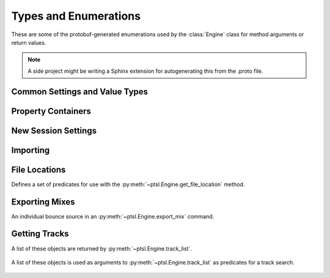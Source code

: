Types and Enumerations
======================

.. py:currentmodule:: ptsl.PTSL_pb2

These are some of the protobuf-generated enumerations 
used by the :class:`Engine` class for method arguments 
or return values.

.. note:: A side project might be writing a Sphinx extension
    for autogenerating this from the .proto file.

Common Settings and Value Types 
-------------------------------

.. py:class:: TripleBool

    A three-valued logic type.

    .. py:attribute:: TB_None
        :value: 0
    .. py:attribute:: TB_False
        :value: 1
    .. py:attribute:: TB_True
        :value: 2


.. py:class:: MediaDestination

    Used by the import methods.

	.. attribute:: MD_None
		:value: 0
	.. attribute:: MD_MainVideoTrack
		:value: 1
	.. attribute:: MD_NewTrack
		:value: 2
	.. attribute:: MD_ClipList
		:value: 3


.. py:class:: MediaLocation

    Used by the import methods.

	.. attribute:: ML_None
		:value: 0
	.. attribute:: ML_SessionStart
		:value: 1
	.. attribute:: ML_SongStart
		:value: 2
	.. attribute:: ML_Selection
		:value: 3
	.. attribute:: ML_Spot
		:value: 4


.. py:class:: SessionAudioFormat
    
    Used to represent a session's audio recording format. This is a 
    parameter to :py:meth:`ptsl.Engine.create_session` (and its friends) as well as 
    :py:meth:`~ptsl.Engine.set_session_audio_format`.
    
    .. py:attribute:: SAF_WAVE
        :value: 0
    .. py:attribute:: SAF_AIFF
        :value: 1


.. py:class:: SampleRate

    .. py:attribute:: SR_None
        :value: 0
    .. py:attribute:: SR_44100
        :value: 1
    .. py:attribute:: SR_48000
        :value: 2
    .. py:attribute:: SR_96000
        :value: 3
    .. py:attribute:: SR_176400
        :value: 4
    .. py:attribute:: SR_192000
        :value: 5


.. py:class:: BitDepth

	.. attribute:: Bit_None
		:value: 0
	.. attribute:: Bit16
		:value: 1
	.. attribute:: Bit24
		:value: 2
	.. attribute:: Bit32Float
		:value: 3


Property Containers
-------------------

.. class:: PropertyContainer

    .. attribute:: container_name
        :type: str
    .. attribute:: type
        :type: DP_ValueTypes
    .. attribute:: value
        :type: str


.. class:: DP_ValueTypes

	.. attribute:: DP_VT_double
		:value: 0
	.. attribute:: DP_VT_float
		:value: 1
	.. attribute:: DP_VT_int32
		:value: 2
	.. attribute:: DP_VT_int64
		:value: 3
	.. attribute:: DP_VT_uint32
		:value: 4
	.. attribute:: DP_VT_uint64
		:value: 5
	.. attribute:: DP_VT_sint32
		:value: 6
	.. attribute:: DP_VT_sint64
		:value: 7
	.. attribute:: DP_VT_fixed32
		:value: 8
	.. attribute:: DP_VT_fixed64
		:value: 9
	.. attribute:: DP_VT_sfixed32
		:value: 10
	.. attribute:: DP_VT_sfixed64
		:value: 11
	.. attribute:: DP_VT_bool
		:value: 12
	.. attribute:: DP_VT_string
		:value: 13
	.. attribute:: DP_VT_bytes
		:value: 14
	.. attribute:: DP_VT_enum
		:value: 15
	.. attribute:: DP_VT_object
		:value: 16

New Session Settings
--------------------

.. py:class:: IOSettings

    Used by :py:meth:`~ptsl.Engine.create_session` to set the
    initial IO setup of a new session.

	.. attribute:: IO_None
		:value: 0
	.. attribute:: IO_Last
		:value: 1
	.. attribute:: IO_StereoMix
		:value: 2
	.. attribute:: IO_51FilmMix
		:value: 3
	.. attribute:: IO_51SMPTEMix
		:value: 4
	.. attribute:: IO_51DTSMix
		:value: 5
	.. attribute:: IO_UserDefined
		:value: 6


Importing
---------

.. py:class:: ImportType

    Used by :py:meth:`~ptsl.Engine.import_data`, 
    according to talk on the DUC only the "Session"
    value is currently operative.

	.. attribute:: Session
		:value: 0
	.. attribute:: Audio
		:value: 1
	.. attribute:: Video
		:value: 2
	.. attribute:: MIDI
		:value: 3
	.. attribute:: ClipGroups
		:value: 4

.. py:class:: SessionData

    Used by :py:meth:`~ptsl.Engine.import_data`

    .. attribute:: audio_options
        :type: AudioMediaOptions

    .. attribute:: audio_handle_size
        :type: int

        Handle size in milliseconds. Only applies if :py:attr:`~ptsl.SessionData.audio_options`
        is :py:attr:`~ptsl.AudioMediaOptions.ConsolidateFromSourceAudio`

    .. attribute:: video_options
        :type: VideoMediaOptions

    .. attribute:: match_options
        :type: MatchTrackOptions

    .. attribute:: playlist_options
        :type: MainPlaylistOptions

    .. attribute:: track_data_to_import
        :type: TrackDataToImport

    .. attribute:: timecode_mapping_units
        :type: TimeCodeMappingOptions

    .. attribute:: adjust_session_start_time_to_match_source
        :type: bool


.. class:: MatchTrackOptions

	.. attribute:: MT_None
		:value: 0
	.. attribute:: MT_MatchTracks
		:value: 1
	.. attribute:: MT_ImportAsNewTrack
		:value: 2


.. class:: MainPlaylistOptions

	.. attribute:: ImportReplaceExistingPlaylists
		:value: 0
	.. attribute:: ImportOverlayNewOnExistingPlaylists
		:value: 1
	.. attribute:: DoNotImport
		:value: 2


.. class:: TrackDataToImport

	.. attribute:: track_data_preset_path
		:type: str
	.. attribute:: clip_gain
		:type: bool
	.. attribute:: clips_and_media
		:type: bool
	.. attribute:: volume_automation
		:type: bool


.. class:: TimeCodeMappingOptions

	.. attribute:: MaintainAbsoluteTimeCodeValues
		:value: 0
	.. attribute:: MaintainRelativeTimeCodeValues
		:value: 1
	.. attribute:: MapStartTimeCodeTo
		:value: 2


.. py:class:: AudioMediaOptions

	.. attribute:: LinkToSourceAudio
		:value: 0
	.. attribute:: CopyFromSourceAudio
		:value: 1
	.. attribute:: ConsolidateFromSourceAudio
		:value: 2
	.. attribute:: ForceToTargetSessionFormat
		:value: 3  

.. py:class:: VideoMediaOptions

	.. attribute:: LinkToSourceVideo
		:value: 0
	.. attribute:: CopyFromSourceVideo
		:value: 1
	.. attribute:: ImportAsOfflineSatelliteMedia
		:value: 2

        A note in the proto here says "will not support"


.. py:class:: AudioData

    .. attribute:: file_list
        :type: List[str]
    .. attribute:: audio_operations
        :type: AudioOperations
    .. attribute:: destination_path
        :type: str
    .. attribute:: destination
        :type: MediaDestination
    .. attribute:: location
        :type: MediaLocation


.. py:class:: AudioOperations

	.. attribute:: AddAudio
		:value: 0
	.. attribute:: CopyAudio
		:value: 1
	.. attribute:: ConvertAudio
		:value: 2
	.. attribute:: Default
		:value: 3



File Locations
--------------

.. class:: FileLocationTypeFilter

    Defines a set of predicates for use with the :py:meth:`~ptsl.Engine.get_file_location`
    method.

	.. attribute:: All_Files
		:value: 0
	.. attribute:: OnTimeline_Files
		:value: 1
	.. attribute:: NotOnTimeline_Files
		:value: 2
	.. attribute:: Online_Files
		:value: 3
	.. attribute:: Offline_Files
		:value: 4
	.. attribute:: Audio_Files
		:value: 5
	.. attribute:: Video_Files
		:value: 6
	.. attribute:: Rendered_Files
		:value: 7
	.. attribute:: SelectedClipsTimeline
		:value: 101
	.. attribute:: SelectedClipsClipsList
		:value: 102


.. class:: FileLocation

    .. attribute:: path
        :type: str
    .. attribute:: info
        :type: FileLocationInfo


.. class:: FileLocationInfo

    .. attribute:: is_online
        :type: bool


Exporting Mixes
---------------

.. class:: EM_FileType

    .. attribute:: EM_None
        :value: 0
    .. attribute:: EM_MOV
        :value: 1
    .. attribute:: EM_WAV
        :value: 2
    .. attribute:: EM_AIFF
        :value: 3
    .. attribute:: EM_MP3
        :value: 4
    .. attribute:: EM_MXFOPAtom
        :value: 5
    .. attribute:: EM_WAVADM
        :value: 6


.. class:: EM_SourceInfo

    An individual bounce source in an :py:meth:`~ptsl.Engine.export_mix`
    command.

    .. attribute:: source_type
        :type: EM_SourceType
    .. attribute:: name
        :type: str


.. class:: EM_SourceType

    .. attribute:: PhysicalOut
        :value: 0
    .. attribute:: Bus
        :value: 1
    .. attribute:: Output
        :value: 2

.. class:: EM_FileDestination

    .. attribute:: EM_FD_None
        :value: 0
    .. attribute:: EM_FD_SessionFolder
        :value: 1
    .. attribute:: EM_FD_Directory
        :value: 2


.. class:: EM_AudioInfo

    .. attribute:: compression_type
        :type: CompressionType
    .. attribute:: export_format
        :type: ExportFormat
    .. attribute:: bit_depth
        :type: BitDepth
    .. attribute:: sample_rate
        :type: SampleRate
    .. attribute:: pad_to_frame_boundary
        :type: TripleBool
    .. attribute:: delivery_format
        :type: EM_DeliveryFormat


.. class:: EM_VideoInfo

    .. attribute:: include_video
        :type: TripleBool
    .. attribute:: export_option
        :type: EM_VideoExportOptions
    .. attribute:: replace_timecode_track
        :type: TripleBool
    .. attribute:: codec_info
        :type: EM_CodecInfo


.. class:: EM_LocationInfo

    .. attribute:: import_after_bounce
        :type: TripleBool
    .. attribute:: import_options
        :type: EM_ImportOptions
    .. attribute:: file_destination
        :type: EM_FileDestination
    .. attribute:: directory
        :type: str


.. class:: EM_DolbyAtmosInfo

	.. attribute:: add_first_frame_of_action
		:type: TripleBool
	.. attribute:: timecode_value
		:type: str
	.. attribute:: frame_rate
		:type: int
	.. attribute:: property_list
		:type: List[PropertyContainer]


.. class:: CompressionType

	.. attribute:: CT_None
		:value: 0
	.. attribute:: CT_PCM
		:value: 1


.. class:: ExportFormat

	.. attribute:: EF_None
		:value: 0
	.. attribute:: EF_Mono
		:value: 1
	.. attribute:: EF_MultipleMono
		:value: 2
	.. attribute:: EF_Interleaved
		:value: 3	

.. class:: EM_DeliveryFormat

    .. attribute:: EM_DF_None
        :value: 0
    .. attribute:: EM_DF_FilePerMixSource
        :value: 1
    .. attribute:: EM_DF_SingleFile
        :value: 2


.. class:: EM_VideoExportOptions

	.. attribute:: VE_None
		:value: 0
	.. attribute:: VE_SameAsSource
		:value: 1
	.. attribute:: VE_Transcode
		:value: 2


.. class:: EM_ImportOptions

    .. attribute:: import_destination
        :type: MediaDestination
    .. attribute:: import_location
        :type: MediaLocation


.. class:: EM_CodecInfo

    .. attribute:: codec_name
        :type: str
    .. attribute:: property_list
        :type: List[PropertyContainer]

Getting Tracks
--------------

.. class:: TrackAttributes

    A list of these objects are returned by :py:meth:`~ptsl.Engine.track_list`.

	.. attribute:: is_inactive
		:type: TrackAttributeState
	.. attribute:: is_hidden
		:type: TrackAttributeState
	.. attribute:: is_selected
		:type: TrackAttributeState
	.. attribute:: contains_clips
		:type: bool
	.. attribute:: contains_automation
		:type: bool
	.. attribute:: is_soloed
		:type: bool
	.. attribute:: is_record_enabled
		:type: bool
	.. attribute:: is_input_monitoring_on
		:type: TrackAttributeState
	.. attribute:: is_smart_dsp_on
		:type: bool
	.. attribute:: is_locked
		:type: bool
	.. attribute:: is_muted
		:type: bool
	.. attribute:: is_frozen
		:type: bool
	.. attribute:: is_open
		:type: bool
	.. attribute:: is_online
		:type: bool


.. class:: TrackAttributeState

	.. attribute:: None
		:value: 0
	.. attribute:: SetExplicitly
		:value: 1
	.. attribute:: SetImplicitly
		:value: 2
	.. attribute:: SetExplicitlyAndImplicitly
		:value: 3


.. class:: TrackListInvertibleFilter

    A list of these objects is used as arguments to 
    :py:meth:`~ptsl.Engine.track_list` as predicates
    for a track search.

	.. attribute:: filter
		:type: TrackListFilter
	.. attribute:: is_inverted
		:type: bool

.. class:: TrackListFilter

	.. attribute:: All
		:value: 0
	.. attribute:: Selected
		:value: 1
	.. attribute:: SelectedExplicitly
		:value: 2
	.. attribute:: SelectedImplicitly
		:value: 3
	.. attribute:: WithClipsOnMainPlaylist
		:value: 4
	.. attribute:: WithAutomationOnMainPlaylist
		:value: 5
	.. attribute:: Inactive
		:value: 6
	.. attribute:: InactiveExplicitly
		:value: 7
	.. attribute:: InactiveImplicitly
		:value: 8
	.. attribute:: Hidden
		:value: 9
	.. attribute:: HiddenExplicitly
		:value: 10
	.. attribute:: HiddenImplicitly
		:value: 11
	.. attribute:: Locked
		:value: 12
	.. attribute:: Muted
		:value: 13
	.. attribute:: Frozen
		:value: 14
	.. attribute:: Open
		:value: 15
	.. attribute:: Online
		:value: 16
